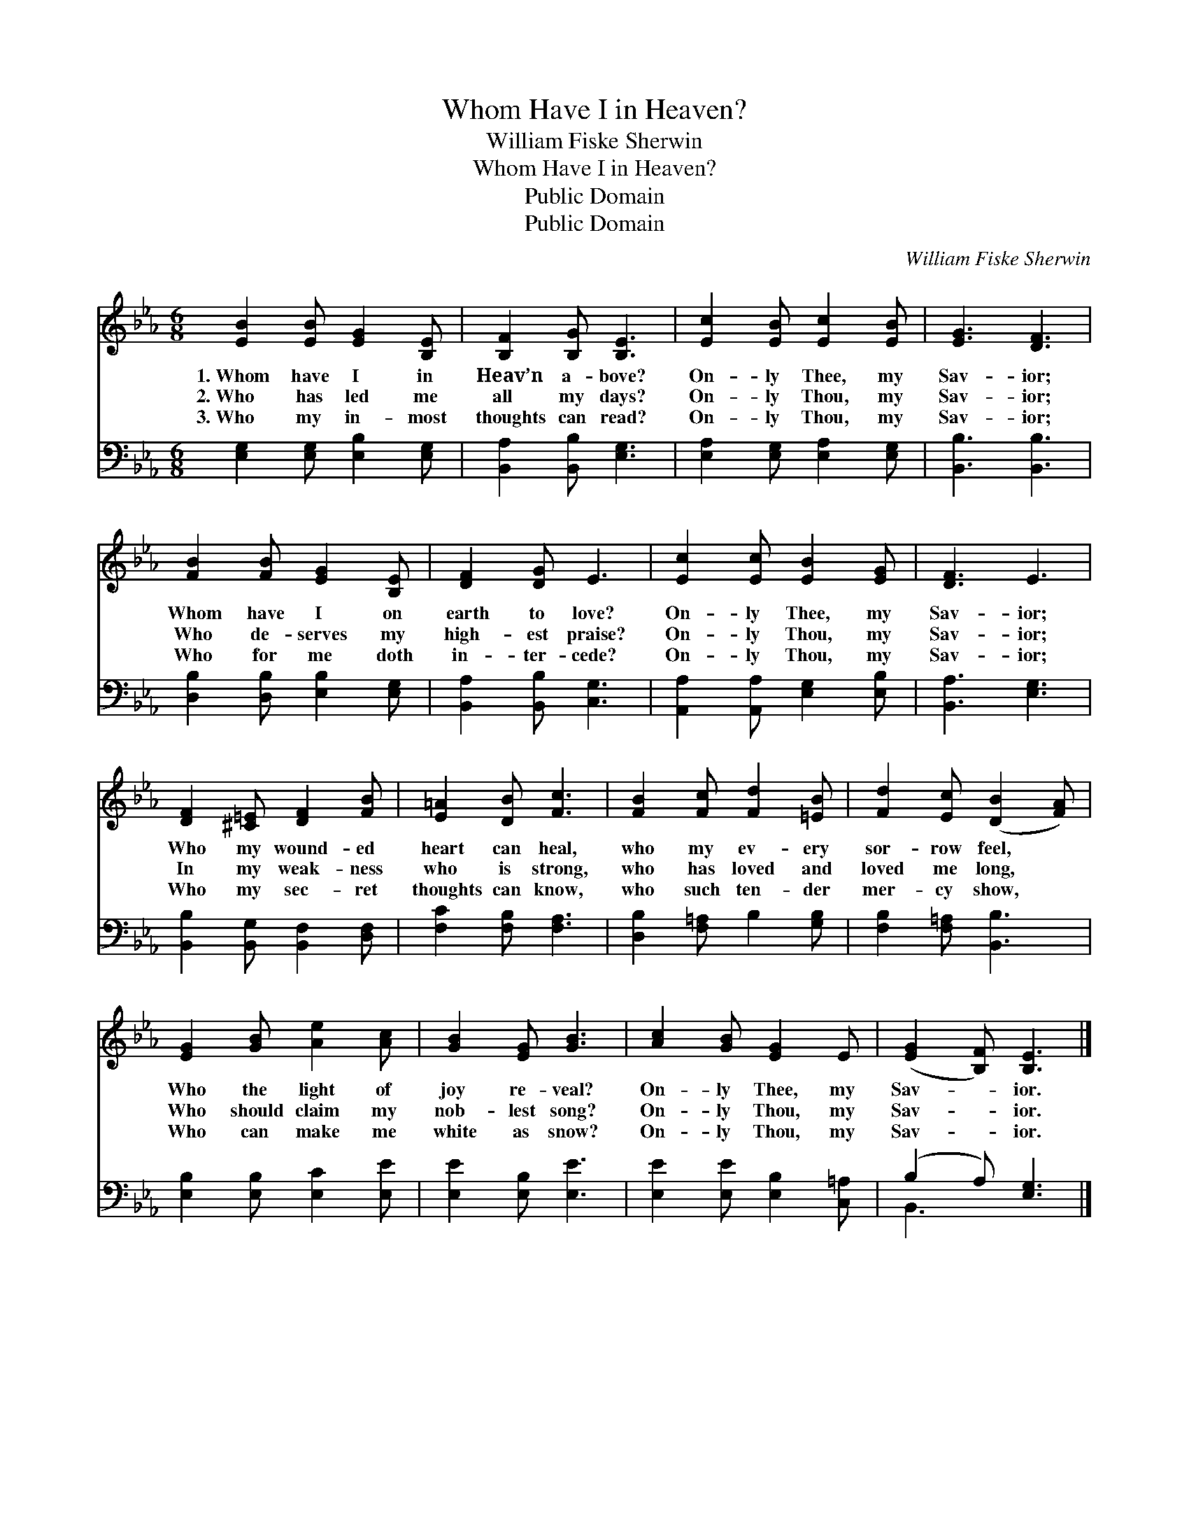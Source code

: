 X:1
T:Whom Have I in Heaven?
T:William Fiske Sherwin
T:Whom Have I in Heaven?
T:Public Domain
T:Public Domain
C:William Fiske Sherwin
Z:Public Domain
%%score 1 ( 2 3 )
L:1/8
M:6/8
K:Eb
V:1 treble 
V:2 bass 
V:3 bass 
V:1
 [EB]2 [EB] [EG]2 [B,E] | [B,F]2 [B,G] [B,E]3 | [Ec]2 [EB] [Ec]2 [EB] | [EG]3 [DF]3 | %4
w: 1.~Whom have I in|Heav’n a- bove?|On- ly Thee, my|Sav- ior;|
w: 2.~Who has led me|all my days?|On- ly Thou, my|Sav- ior;|
w: 3.~Who my in- most|thoughts can read?|On- ly Thou, my|Sav- ior;|
 [FB]2 [FB] [EG]2 [B,E] | [DF]2 [DG] E3 | [Ec]2 [Ec] [EB]2 [EG] | [DF]3 E3 | %8
w: Whom have I on|earth to love?|On- ly Thee, my|Sav- ior;|
w: Who de- serves my|high- est praise?|On- ly Thou, my|Sav- ior;|
w: Who for me doth|in- ter- cede?|On- ly Thou, my|Sav- ior;|
 [DF]2 [^C=E] [DF]2 [FB] | [E=A]2 [DB] [Fc]3 | [FB]2 [Fc] [Fd]2 [=EB] | [Fd]2 [Ec] ([DB]2 [FA]) | %12
w: Who my wound- ed|heart can heal,|who my ev- ery|sor- row feel, *|
w: In my weak- ness|who is strong,|who has loved and|loved me long, *|
w: Who my sec- ret|thoughts can know,|who such ten- der|mer- cy show, *|
 [EG]2 [GB] [Ae]2 [Ac] | [GB]2 [EG] [GB]3 | [Ac]2 [GB] [EG]2 E | ([EG]2 [B,F]) [B,E]3 |] %16
w: Who the light of|joy re- veal?|On- ly Thee, my|Sav- * ior.|
w: Who should claim my|nob- lest song?|On- ly Thou, my|Sav- * ior.|
w: Who can make me|white as snow?|On- ly Thou, my|Sav- * ior.|
V:2
 [E,G,]2 [E,G,] [E,B,]2 [E,G,] | [B,,A,]2 [B,,B,] [E,G,]3 | [E,A,]2 [E,G,] [E,A,]2 [E,G,] | %3
 [B,,B,]3 [B,,B,]3 | [D,B,]2 [D,B,] [E,B,]2 [E,G,] | [B,,A,]2 [B,,B,] [C,G,]3 | %6
 [A,,A,]2 [A,,A,] [E,G,]2 [E,B,] | [B,,A,]3 [E,G,]3 | [B,,B,]2 [B,,G,] [B,,F,]2 [D,F,] | %9
 [F,C]2 [F,B,] [F,A,]3 | [D,B,]2 [F,=A,] B,2 [G,B,] | [F,B,]2 [F,=A,] [B,,B,]3 | %12
 [E,B,]2 [E,B,] [E,C]2 [E,E] | [E,E]2 [E,B,] [E,E]3 | [E,E]2 [E,E] [E,B,]2 [C,=A,] | %15
 (B,2 A,) [E,G,]3 |] %16
V:3
 x6 | x6 | x6 | x6 | x6 | x6 | x6 | x6 | x6 | x6 | x6 | x6 | x6 | x6 | x6 | B,,3 x3 |] %16

